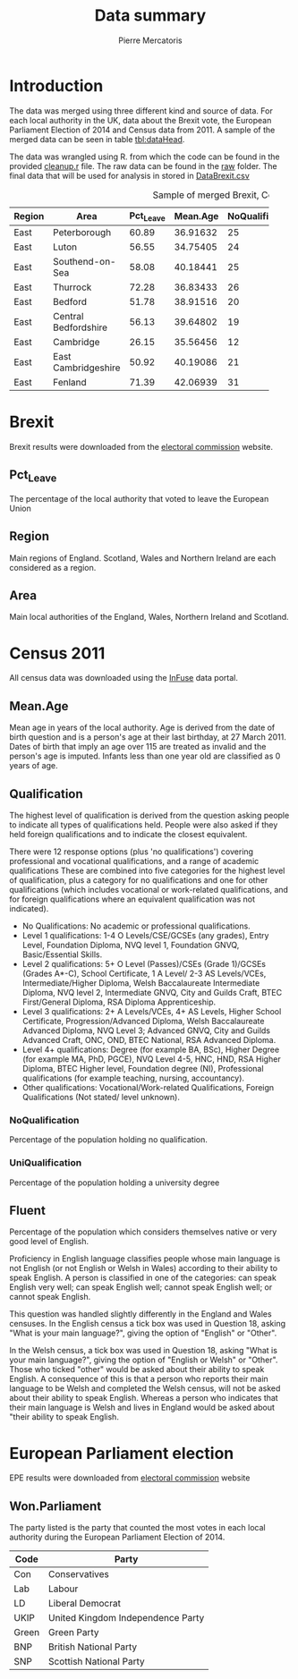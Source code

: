#+LATEX_HEADER: \usepackage[margin=0.5in]{geometry}
#+TITLE: Data summary
#+AUTHOR: Pierre Mercatoris
* Introduction

The data was merged using three different kind and source of data. For each local authority in the UK, data about the Brexit vote, the European Parliament Election of 2014 and Census data from 2011. 
A sample of the merged data can be seen in table [[tbl:dataHead]].

The data was wrangled using R. from which the code can be found in the provided [[file:cleanup.r][cleanup.r]] file. The raw data can be found in the [[file:raw][raw]] folder. The final data that will be used for analysis in stored in [[file:DataBrexit.csv][DataBrexit.csv]]

#+CAPTION: Sample of merged Brexit, Census and EPE data
#+LABEL: tbl:dataHead
#+ATTR_LATEX: :environment longtable
| Region | Area            | Pct_Leave | Mean.Age | NoQualification | UniQualification | Fluent | Won.Parliament |
|        | <15>            |           |          |       <10> |       <10> |        | <10>       |
|--------+-----------------+-----------+----------+------------+------------+--------+------------|
| East   | Peterborough    |     60.89 | 36.91632 |         25 |         20 |     84 | UKIP       |
| East   | Luton           |     56.55 | 34.75405 |         24 |         22 |     79 | Lab        |
| East   | Southend-on-Sea |     58.08 | 40.18441 |         25 |         22 |     95 | UKIP       |
| East   | Thurrock        |     72.28 | 36.83433 |         26 |         17 |     94 | UKIP       |
| East   | Bedford         |     51.78 | 38.91516 |         20 |         28 |     89 | UKIP       |
| East   | Central Bedfordshire |     56.13 | 39.64802 |         19 |         27 |     97 | UKIP       |
| East   | Cambridge       |     26.15 | 35.56456 |         12 |         47 |     83 | Lab        |
| East   | East Cambridgeshire |     50.92 | 40.19086 |         21 |         29 |     96 | NA         |
| East   | Fenland         |     71.39 | 42.06939 |         31 |         15 |     94 | UKIP       |
|--------+-----------------+-----------+----------+------------+------------+--------+------------|

* Brexit

Brexit results were downloaded from the [[http://www.electoralcommission.org.uk/find-information-by-subject/elections-and-referendums/past-elections-and-referendums/eu-referendum/electorate-and-count-information][electoral commission]] website.

** Pct_Leave

The percentage of the local authority that voted to leave the European Union

** Region

Main regions of England. Scotland, Wales and Northern Ireland are each considered as a region.

** Area

Main local authorities of the England, Wales, Northern Ireland and Scotland.

* Census 2011

All census data was downloaded using the [[https://www.google.es/url?sa=t&rct=j&q=&esrc=s&source=web&cd=1&cad=rja&uact=8&ved=0ahUKEwiW98rHo8HPAhVF7iYKHdQ6D6wQFggeMAA&url=http://infuse.mimas.ac.uk/&usg=AFQjCNHWMyI5mw_7zPbY_aYgBOSi2rxtVQ&sig2=0COoEWc5r66kIR4P6zwjvA][InFuse]] data portal.

** Mean.Age
Mean age in years of the local authority. Age is derived from the date of birth question and is a person's age at their last birthday, at 27 March 2011. Dates of birth that imply an age over 115 are treated as invalid and the person's age is imputed. Infants less than one year old are classified as 0 years of age.

** Qualification
The highest level of qualification is derived from the question asking people to indicate all types of qualifications held. People were also asked if they held foreign qualifications and to indicate the closest equivalent. 

There were 12 response options (plus 'no qualifications') covering professional and vocational qualifications, and a range of academic qualifications These are combined into five categories for the highest level of qualification, plus a category for no qualifications and one for other qualifications (which includes vocational or work-related qualifications, and for foreign qualifications where an equivalent qualification was not indicated). 

- No Qualifications: No academic or professional qualifications. 
- Level 1 qualifications: 1-4 O Levels/CSE/GCSEs (any grades), Entry Level, Foundation Diploma, NVQ level 1, Foundation GNVQ, Basic/Essential Skills. 
- Level 2 qualifications: 5+ O Level (Passes)/CSEs (Grade 1)/GCSEs (Grades A*-C), School Certificate, 1 A Level/ 2-3 AS Levels/VCEs, Intermediate/Higher Diploma, Welsh Baccalaureate Intermediate Diploma, NVQ level 2, Intermediate GNVQ, City and Guilds Craft, BTEC First/General Diploma, RSA Diploma Apprenticeship. 
- Level 3 qualifications: 2+ A Levels/VCEs, 4+ AS Levels, Higher School Certificate, Progression/Advanced Diploma, Welsh Baccalaureate Advanced Diploma, NVQ Level 3; Advanced GNVQ, City and Guilds Advanced Craft, ONC, OND, BTEC National, RSA Advanced Diploma. 
- Level 4+ qualifications: Degree (for example BA, BSc), Higher Degree (for example MA, PhD, PGCE), NVQ Level 4-5, HNC, HND, RSA Higher Diploma, BTEC Higher level, Foundation degree (NI), Professional qualifications (for example teaching, nursing, accountancy). 
- Other qualifications: Vocational/Work-related Qualifications, Foreign Qualifications (Not stated/ level unknown).

*** NoQualification
Percentage of the population holding no qualification.
*** UniQualification
Percentage of the population holding a university degree

** Fluent

Percentage of the population which considers themselves native or very good level of English.

Proficiency in English language classifies people whose main language is not English (or not English or Welsh in Wales) according to their ability to speak English. A person is classified in one of the categories: can speak English very well; can speak English well; cannot speak English well; or cannot speak English.

This question was handled slightly differently in the England and Wales censuses. In the English census a tick box was used in Question 18, asking "What is your main language?", giving the option of "English" or "Other". 

In the Welsh census, a tick box was used in Question 18, asking "What is your main language?", giving the option of "English or Welsh" or "Other". 
Those who ticked "other" would be asked about their ability to speak English.
A consequence of this is that a person who reports their main language to be Welsh and completed the Welsh census, will not be asked about their ability to speak English. Whereas a person who indicates that their main language is Welsh and lives in England would be asked about "their ability to speak English.


* European Parliament election

EPE results were downloaded from [[http://www.electoralcommission.org.uk/our-work/our-research/electoral-data][electoral commission]] website

** Won.Parliament

The party listed is the party that counted the most votes in each local authority during the European Parliament Election of 2014.

| Code  | Party                             |
|-------+-----------------------------------|
| Con   | Conservatives                     |
| Lab   | Labour                            |
| LD    | Liberal Democrat                  |
| UKIP  | United Kingdom Independence Party |
| Green | Green Party                       |
| BNP   | British National Party            |
| SNP   | Scottish National Party           |


